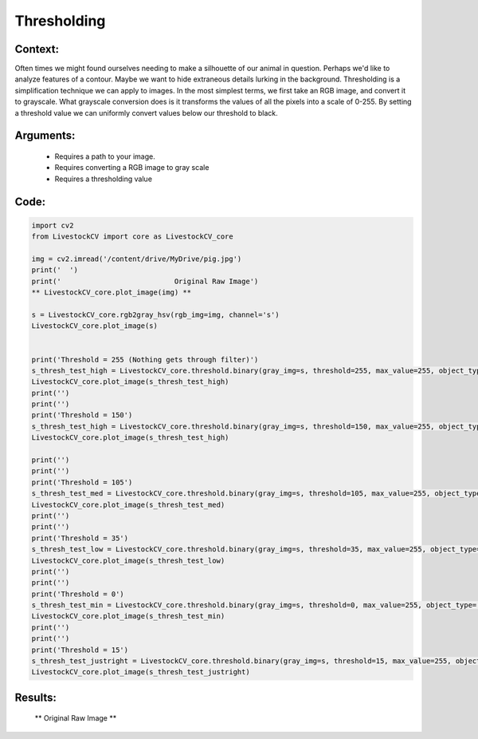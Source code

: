 Thresholding
=============




Context:
~~~~~~~~

Often times we might found ourselves needing to make a silhouette of our animal in question. Perhaps we'd like to analyze features of a contour. Maybe we want to hide extraneous details lurking in the background. 
Thresholding is a simplification technique we can apply to images. In the most simplest terms, we first take an RGB image, and convert it to grayscale.
What grayscale conversion does is it transforms the values of all the pixels into a scale of 0-255. By setting a threshold value we can uniformly convert values below our threshold to black. 

.. admonition:: Happiness can be found in the darkest of times, if one only remembers to turn on the light
   Total black is the absence of light, therefore, the pixel value of pitch black is 0. Conversely, 255 is the lucent illumination of pure white. 

Arguments:
~~~~~~~~
 * Requires a path to your image.
 * Requires converting a RGB image to gray scale
 * Requires a thresholding value 

Code:
~~~~~~~~



.. code:: python

   import cv2
   from LivestockCV import core as LivestockCV_core

   img = cv2.imread('/content/drive/MyDrive/pig.jpg')
   print('  ')
   print('                           Original Raw Image')
   ** LivestockCV_core.plot_image(img) **

   s = LivestockCV_core.rgb2gray_hsv(rgb_img=img, channel='s')
   LivestockCV_core.plot_image(s)


   print('Threshold = 255 (Nothing gets through filter)')
   s_thresh_test_high = LivestockCV_core.threshold.binary(gray_img=s, threshold=255, max_value=255, object_type='light')
   LivestockCV_core.plot_image(s_thresh_test_high)
   print('')
   print('')
   print('Threshold = 150')
   s_thresh_test_high = LivestockCV_core.threshold.binary(gray_img=s, threshold=150, max_value=255, object_type='light')
   LivestockCV_core.plot_image(s_thresh_test_high)

   print('')
   print('')
   print('Threshold = 105')
   s_thresh_test_med = LivestockCV_core.threshold.binary(gray_img=s, threshold=105, max_value=255, object_type='light')
   LivestockCV_core.plot_image(s_thresh_test_med)
   print('')
   print('')
   print('Threshold = 35')
   s_thresh_test_low = LivestockCV_core.threshold.binary(gray_img=s, threshold=35, max_value=255, object_type='light')
   LivestockCV_core.plot_image(s_thresh_test_low)
   print('')
   print('')
   print('Threshold = 0')
   s_thresh_test_min = LivestockCV_core.threshold.binary(gray_img=s, threshold=0, max_value=255, object_type='light')
   LivestockCV_core.plot_image(s_thresh_test_min)
   print('')
   print('')
   print('Threshold = 15')
   s_thresh_test_justright = LivestockCV_core.threshold.binary(gray_img=s, threshold=15, max_value=255, object_type='light')
   LivestockCV_core.plot_image(s_thresh_test_justright)



Results:
~~~~~~~~

.. figure:: /images/pig.png
   
   ** Original Raw Image **